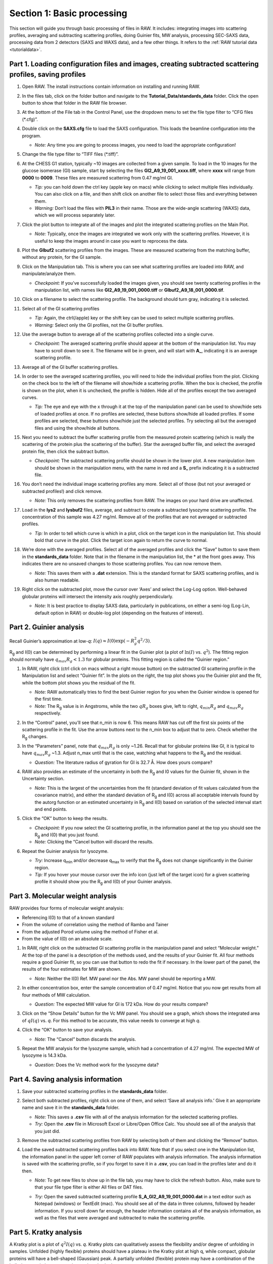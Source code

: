 Section 1: Basic processing
---------------------------
.. _section1:

This section will guide you through basic processing of files in RAW. It includes: integrating images into scattering profiles, averaging and subtracting scattering profiles, doing Guinier fits, MW analysis, processing SEC-SAXS data, processing data from 2 detectors (SAXS and WAXS data), and a few other things.
It refers to the :ref:`RAW tutorial data <tutorialdata>`.


Part 1. Loading configuration files and images, creating subtracted scattering profiles, saving profiles
^^^^^^^^^^^^^^^^^^^^^^^^^^^^^^^^^^^^^^^^^^^^^^^^^^^^^^^^^^^^^^^^^^^^^^^^^^^^^^^^^^^^^^^^^^^^^^^^^^^^^^^^
.. _s1p1:

#.  Open RAW. The install instructions contain information on installing and running RAW.

#.  In the files tab, click on the folder button and navigate to the
    **Tutorial_Data/standards_data**
    folder. Click the open button to show that folder in the RAW file browser.

    |100002010000018F000000558E072296495A065F_png|

#.  At the bottom of the File tab in the Control Panel, use the dropdown menu to set the file type filter to “CFG files (\*.cfg)”.

    |100002010000018900000120F1FE156CD1C06C32_png|

#.  Double click on the
    **SAXS.cfg**
    file to load the SAXS configuration. This loads the beamline configuration into the program.

    *   *Note:* Any time you are going to process images, you need to load the appropriate configuration!

#.  Change the file type filter to “TIFF files (\*.tiff)”.

#.  At the CHESS G1 station, typically ~10 images are collected from a given sample. To load in the 10 images
    for the glucose isomerase (GI) sample, start by selecting the files
    **GI2_A9_19_001_xxxx.tiff**, where **xxxx** will range from **0000** to **0009**\ . These files are measured scattering from 0.47 mg/ml GI.

    *   *Tip:* you can hold down the ctrl key (apple key on macs) while clicking to select multiple files
        individually. You can also click on a file, and then shift click on another file to select those
        files and everything between them.
    *   *Warning:*
        Don’t load the files with **PIL3** in their name. Those are the wide-angle
        scattering (WAXS) data, which we will process separately later.

#.  Click the plot button to integrate all of the images and plot the integrated scattering profiles on the Main Plot.

    *   *Note:* Typically, once the images are integrated we work only with the scattering profiles.
        However, it is useful to keep the images around in case you want to reprocess the data.

    |1000020100000187000001E62B30741A90D8AB28_png|

#.  Plot the **GIbuf2** scattering profiles from the images. These are measured
    scattering from the matching buffer, without any protein, for the GI sample.

#.  Click on the Manipulation tab. This is where you can see what scattering
    profiles are loaded into RAW, and manipulate/analyze them.

    *   *Checkpoint:*
        If you’ve successfully loaded the images given, you should see twenty
        scattering profiles in the manipulation list, with names like **GI2_A9_19_001_0000.tiff**
        or **GIbuf2_A9_18_001_0000.tif**.

    |1000020100000400000002FDBA0AF8F207353F1C_png|

#.  Click on a filename to select the scattering profile. The background should turn gray, indicating it is selected.

    |1000020100000189000000C42B4CCF42641BC35E_png|

#.  Select all of the GI scattering profiles

    *   *Tip:* Again, the ctrl(/apple) key or the shift key can be used
        to select multiple scattering profiles.
    *   *Warning:* Select only the GI profiles, not the GI buffer profiles.

    |1000020100000191000002168932F455C75660D5_png|

#.  Use the average button to average all of the scattering profiles collected into a single curve.

    *   *Checkpoint:* The averaged scattering profile should appear at the bottom of
        the manipulation list. You may have to scroll down to see it. The filename
        will be in green, and will start with **A_**, indicating it is an average scattering profile.

#.  Average all of the GI buffer scattering profiles.

#.  In order to see the averaged scattering profiles, you will need to hide the individual profiles from the plot. Clicking on the check box to the left of the filename will show/hide a scattering profile. When the box is checked, the profile is shown on the plot, when it is unchecked, the profile is hidden. Hide all of the profiles except the two averaged curves.

    *   *Tip:* The eye and eye with the x through it at the top of the manipulation panel
        can be used to show/hide sets of loaded profiles at once. If no profiles are selected,
        these buttons show/hide all loaded profiles. If some profiles are selected, these buttons
        show/hide just the selected profiles. Try selecting all but the averaged files and using
        the show/hide all buttons.

    |1000020100000191000000A5B7B91A3F7EF281FE_png|

#.  Next you need to subtract the buffer scattering profile from the measured protein scattering (which is really the scattering of the protein plus the scattering of the buffer).
    Star the averaged buffer file, and select the averaged protein file, then click the subtract button.

    |100002010000018E0000009086C0F8001DCF0519_png|

    *   *Checkpoint:*
        The subtracted scattering profile should be shown in the lower plot. A new manipulation
        item should be shown in the manipulation menu, with the name in red and a **S_** prefix
        indicating it is a subtracted file.


    |1000020100000401000002FEBFCA80422CC6B9F5_png|

#.  You don’t need the individual image scattering profiles any more. Select all of those
    (but not your averaged or subtracted profiles!) and click remove.

    *   *Note:* This only removes the scattering profiles from RAW. The images on your
        hard drive are unaffected.

#.  Load in the **lys2** and **lysbuf2** files, average, and subtract to create a subtracted lysozyme
    scattering profile. The concentration of this sample was 4.27 mg/ml. Remove all of the profiles
    that are not averaged or subtracted profiles.

    *   *Tip:* In order to tell which curve is which in a plot, click on the target icon in
        the manipulation list. This should bold that curve in the plot. Click the target icon
        again to return the curve to normal.

    |raw_mainplot_png|

#.  We’re done with the averaged profiles. Select all of the averaged profiles and click the “Save”
    button to save them in the **standards_data** folder. Note that in the filename in the manipulation
    list, the * at the front goes away. This indicates there are no unsaved changes to those scattering
    profiles. You can now remove them.

    *   *Note:* This saves them with a **.dat** extension. This is the standard format for SAXS
        scattering profiles, and is also human readable.

    |100002010000018E00000212F5ECF2E1F283E9BE_png|

#.  Right click on the subtracted plot, move the cursor over ‘Axes’ and select the Log-Log option.
    Well-behaved globular proteins will intersect the intensity axis roughly perpendicularly.

    *   *Note:* It is best practice to display SAXS data, particularly in publications, on either
        a semi-log (Log-Lin, default option in RAW) or double-log plot (depending on the features
        of interest).

    |100002010000023300000136897A226F6B626581_png|


Part 2. Guinier analysis
^^^^^^^^^^^^^^^^^^^^^^^^
.. _s1p2:

Recall Guinier’s approximation at low-*q*\ : :math:`I(q)\approx I(0) \exp(-R_g^2 q^2 /3)`.

|Rg| and I(0) can be determined by performing a linear fit in the Guinier plot (a plot of
:math:`\ln(I)` vs. :math:`q^2`). The fitting region should normally have :math:`q_{max}R_g<1.3`
for globular proteins. This fitting region is called the “Guinier region.”


#.  In RAW, right click (ctrl click on macs without a right mouse button) on the subtracted GI scattering profile in the Manipulation list and select “Guinier fit”. In the plots on the right, the top plot shows you the Guinier plot and the fit, while the bottom plot shows you the residual of the fit.

    *   *Note:* RAW automatically tries to find the best Guinier region for you when the Guinier window is opened for the first time.

    *   *Note:* The |Rg| value is in Angstroms, while the two :math:`qR_g` boxes give, left to right,
        :math:`q_{min}R_g` and :math:`q_{max}R_g` respectively.

    |gi_guinier_png|

#.  In the “Control” panel, you’ll see that n_min is now 6. This means RAW has cut off the first six points of the scattering profile in the fit. Use the arrow buttons next to the n_min box to adjust that to zero. Check whether the |Rg| changes.

#.  In the “Parameters” panel, note that :math:`q_{max}R_g` is only ~1.26. Recall that for globular
    proteins like GI, it is typical to have :math:`q_{max}R_g` ~1.3. Adjust n_max until that is
    the case, watching what happens to the |Rg| and the residual.

    *   *Question:* The literature radius of gyration for GI is 32.7 Å. How does yours compare?

#.  RAW also provides an estimate of the uncertainty in both the |Rg| and I0 values for
    the Guinier fit, shown in the Uncertainty section.

    *   *Note:* This is the largest of the uncertainties from the fit (standard deviation
        of fit values calculated from the covariance matrix), and either the standard deviation of
        |Rg| and I(0) across all acceptable intervals found by the autorg function
        or an estimated uncertainty in |Rg| and I(0) based on variation of the selected
        interval start and end points.

#.  Click the “OK” button to keep the results.

    *   *Checkpoint:* If you now select the GI scattering profile, in the information panel
        at the top you should see the |Rg| and I(0) that you just found.

    *   *Note:* Clicking the “Cancel button will discard the results.

#.  Repeat the Guinier analysis for lysozyme.

    *   *Try:* Increase q\ :sub:`min` and/or decrease q\ :sub:`max` to verify that the |Rg|
        does not change significantly in the Guinier region.

    *   *Tip:* If you hover your mouse cursor over the info icon (just left of the target icon)
        for a given scattering profile it should show you the |Rg| and I(0) of your Guinier analysis.

    |lys_guinier_png|


Part 3. Molecular weight analysis
^^^^^^^^^^^^^^^^^^^^^^^^^^^^^^^^^
RAW provides four forms of molecular weight analysis:

*   Referencing I(0) to that of a known standard
*   From the volume of correlation using the method of Rambo and Tainer
*   From the adjusted Porod volume using the method of Fisher et al.
*   From the value of I(0) on an absolute scale.

#.  In RAW, right click on the subtracted GI scattering profile in the manipulation panel
    and select “Molecular weight.” At the top of the panel is a description of the methods
    used, and the results of your Guinier fit. All four methods require a good Guinier fit,
    so you can use that button to redo the fit if necessary. In the lower part of the panel,
    the results of the four estimates for MW are shown.

    *   *Note:* Neither the I(0) Ref. MW panel nor the Abs. MW panel should be reporting a MW.

    |mw_png|

#.  In either concentration box, enter the sample concentration of 0.47 mg/ml. Notice that you
    now get results from all four methods of MW calculation.

    *   *Question:* The expected MW value for GI is 172 kDa. How do your results compare?

#.  Click on the “Show Details” button for the Vc MW panel. You should see a graph, which shows
    the integrated area of :math:`qI(q)` vs. *q*\ . For this method to be accurate,
    this value needs to converge at high *q*\ .

    |mw_vc_png|

#.  Click the “OK” button to save your analysis.

    *   *Note:* The “Cancel” button discards the analysis.

#.  Repeat the MW analysis for the lysozyme sample, which had a concentration of 4.27 mg/ml.
    The expected MW of lysozyme is 14.3 kDa.

    *   *Question:* Does the Vc method work for the lysozyme data?


Part 4. Saving analysis information
^^^^^^^^^^^^^^^^^^^^^^^^^^^^^^^^^^^
#.  Save your subtracted scattering profiles in the **standards_data** folder.

#.  Select both subtracted profiles, right click on one of them, and select ‘Save all analysis
    info.’ Give it an appropriate name and save it in the **standards_data** folder.

    *   *Note:* This saves a **.csv** file with all of the analysis information for
        the selected scattering profiles.

    *   *Try:* Open the **.csv** file in Microsoft Excel or Libre/Open Office Calc. You should
        see all of the analysis that you just did.

#.  Remove the subtracted scattering profiles from RAW by selecting both of them and clicking the “Remove” button.

#.  Load the saved subtracted scattering profiles back into RAW. Note that if you select one
    in the Manipulation list, the information panel in the upper left corner of RAW populates
    with analysis information. The analysis information is saved with the scattering profile,
    so if you forget to save it in a **.csv**\ , you can load in the profiles later and do it then.

    *   *Note:* To get new files to show up in the file tab, you may have to click the refresh
        button. Also, make sure to that your file type filter is either All files or DAT files.

    |10000201000001880000007454FA55D402257E07_png|

    *   *Try:* Open the saved subtracted scattering profile **S_A_GI2_A9_19_001_0000.dat** in a
        text editor such as Notepad (windows) or TextEdit (mac). You should see all of the data
        in three columns, followed by header information. If you scroll down far enough, the
        header information contains all of the analysis information, as well as the files that
        were averaged and subtracted to make the scattering profile.


Part 5. Kratky analysis
^^^^^^^^^^^^^^^^^^^^^^^

A Kratky plot is a plot of :math:`q^2I(q)` vs. *q*\ . Kratky plots can qualitatively assess
the flexibility and/or degree of unfolding in samples. Unfolded (highly flexible) proteins
should have a plateau in the Kratky plot at high q, while compact, globular proteins will
have a bell-shaped (Gaussian) peak. A partially unfolded (flexible) protein may have a
combination of the bell-shape and plateau, or a plateau that slowly decays to zero.

Normalized Kratky plots are plots of :math:`q^2I(q)/I(0)` vs. *q*\ . This normalizes scattering profiles
by mass and concentration. Dimensionless Kratky plots are presented as either :math:`(qR_g)^2I(q)`
vs. :math:`qR_g`\ or :math:`(q^2V_c)I(q)` vs. :math:`q(V_c)^{1/2}`\ . These dimensionless plots
can provide semi-quantitative analysis of flexibility and disorder. More information about can
be found here and references therein: `http://www.bioisis.net/tutorial/21 <http://www.bioisis.net/tutorial/21>`_.

#.  Put the top plot on Kratky axes.

    * *Tip:* Right click on the plot to change the plot type.

#.  Show only the top plot by clicking on the 1 in the plot control bar below the plots.

    |1000020100000261000002D198EA0F5B06DFE72F_png|

#.  Both GI and lysozyme show the classic bell shape, indicating they are completely folded.

    *   *Warning:* Bad buffer subtraction can also result in a Kratky plot that appears to show
        some degree of flexibility. Excellent buffer subtraction is required for accurately
        analysis with this technique.

#.  Load the two scattering profiles in the **Tutorial_Data/flexibility_data** folder.

    *   *Note:* The **unfolded.dat** file is the scattering profile of an unfolded lysine
        riboswitch. The **partially_folded.dat** file is same lysine riboswitch, but in the
        biologically functional configuration. The data were downloaded from the
        `BIOISIS database <http://www.bioisis.net/>`_, and has the BIOISIS ids of 2LYSRR and 3LYSRR.

#.  SAXS data can be presented on an arbitrary scale, which is why these two profiles have
    intensity that is much larger than the lysozyme and GI data (which is on an absolute scale).
    Use the triangle button for each item in the manipulation menu to show more options. Hide one
    of the newly loaded data sets, and adjust the scale factor on the other until you can comfortably
    see it and your lysozyme and GI data. Repeat the scale adjustment for the other data set.

    *   *Tip:* The up and down arrows will only adjust the last digit of the scale factor.

    |100002010000018D000000E6174D733C1F4E44CD_png|

    |10000201000003FD000002FDBECFEBC4BFFF1C27_png|

#.  Kratky analysis can also be done on normalized or dimensionless data. RAW supports normalization
    by I(0), and non-dimensionalization by |Rg| and Vc (the volume of correlation).

#.  Select all four loaded scattering profiles, right click, and select the Normalized Kratky Plot option.

#.  Normalized Kratky plots require Guinier analysis to be done. If one or more profiles are missing
    this information, RAW will show the following window. You can either cancel, and do the fits manually,
    or you can proceed with RAW’s automatic determination.

    |10000201000001A40000009714A5986ACDCF0485_png|

#.  Click the Proceed using AutoRg button to proceed to the Normalized Kratky Plot window using
    RAW’s automatic fitting for |Rg|.

#.  By default, the plot is the Dimensionless |Rg| plot. Use the dropdown “Plot” menu at the top to
    select the Normalized (by I(0) and Dimensionless Vc plots.

    |100002010000031E000002558ABF7E7941F525B1_png|

#.  Return to the Dimensionless |Rg| plot. Use the check boxes to hide the partially_folded and
    unfolded data sets on the plot. Note that both the lysozyme and GI data look very similar
    on this plot, showing they have similar shapes and (lack of) flexibility.

    *   *Tip:* You can click on the colored line in the Color column to change the color of an item on the plot.

    |100002010000010E0000005F5824E2A36886EADC_png|

#.  Right click on the plot and select “Export Data As CSV” to save the dimensionless data
    for further processing or plotting with another program.

#.  Click the Close button to close the Normalized Kratky Plot window.


Part 6. Similarity Testing
^^^^^^^^^^^^^^^^^^^^^^^^^^
.. _s1p6:

RAW has the ability to test scattering profiles for statistical similarity. Currently, only one
test is available: the Correlation Map test. This can be done manually, and is also done
automatically when scattering profiles are averaged. This can be useful when you’re dealing
with data that may show changes in scattering from radiation damage or other possible sources.

#.  Clear any data loaded into RAW. Load all of the profiles in the **Tutorial_Data/damage_data**
    folder into the main plot. Show only the top plot.

    *   *Tip:* In the Files tab, click the “Clear All” button.

#.  Put the plot on a log-log scale. You should see that the profiles are different at low *q*\ .

    *   *Note:* These data are showing what radiation damage looks like in a data set. They
        are consecutive profiles from the same sample, and as total exposure of the sample
        increase (frame number increases), the sample damages. In this case, the damage
        is manifesting as aggregation, which shows up as an uptick in the profiles at low *q*\ .

    |10000201000003FD000002FEC6ABABA160C40969_png|

#.  Select all of the profiles and average them. You will get a warning message informing you
    that not all the files are statistically the same.

    *   *Note:* This is only as good as the statistical test being used, and the cutoff
        threshold selected. In the advanced options panel you can select the test, whether
        or not it is corrected for multiple testing, and the threshold used.

    |10000201000001D2000000EA0EBB8DE8A90AF844_png|

#.  Click the “Average Only Similar Files” button.

    *   Note: This averages only those profiles found to the same as the first file,
        for the given statistical test.

#.  Select all of the profiles except the new averaged one, and right click and
    select “Similarity Test”.

    |10000201000002560000018C615B7EB8DE916C34_png|

#.  The similarity testing window (above) shows the results of the pairwise tests
    done using the CorMap method. Expand the window and the Filename columns
    to allow you to see the full filenames along with the probabilities.

    |100002010000034C00000049FD162E82EB78E7ED_png|

#.  Using the menu at the top, turn off multiple testing correction. Change the
    highlight less than value to 0.15, and highlight those pairs.

    |10000201000002C900000115B88F915CDDC779D3_png|

#.  Without multiple testing correction, and using a less stringent threshold for similarity,
    we see that more profiles are selected here (profiles 6-10) than were excluded from the
    average using the automatic test. Because we know radiation damage increases with dose,
    it is reasonable to suspect that we should discard profiles 6-10, not just 8-10 as in
    the automated version.

#.  Save the similarity test data as a **.csv** by clicking the “Save” button.

#.  Close the similarity testing window by clicking the “Done” button.

#.  Average profiles 1-5.

#.  Hide all of the profiles except the two averaged profiles on the plot.

    *   *Question:* Is there a difference between the two? What about if you do a Guinier fit?

    *   *Note:* In this case, the differences are subtle, a ~1-2% increase in Rg. So
        the automated determination did a reasonable job. However, it is generally good
        to double check your set of profiles both visually and using the Similarity Test
        panel when the automated test warns you of outlier profiles.


Part 7. Basic SEC-SAXS processing
^^^^^^^^^^^^^^^^^^^^^^^^^^^^^^^^^
In a typical SEC-SAXS run, images are continuously collected while the eluate (outflow)
of a size exclusion column flows through the SAXS sample cell. As proteins scatter more
strongly than buffer, a plot of total scattered intensity vs. time, the so-called SAXS
chromatograph, will show a set of peaks similar to what is seen by UV absorption measurement
of the SEC system. RAW includes the capability to do routine processing of SEC-SAXS data.
This includes creating the SAXS chromatograph from the data, plotting |Rg|, MW, and I(0)
across the peaks, and extracting specific frames for further analysis.

*Note:* In RAW, this is called Series analysis, as the same tools  can be used for other
sequentially sampled data sets.

#.  Clear any data loaded into RAW. Click on the Series tab in the control panel. Click the
    “Select file in series” button. Navigate to the **Tutorial_Data/sec_data/sec_sample_1**
    folder and select any of the **.dat** files in the folder.

    *   *Tip:* In the Files tab, click the “Clear All” button.

    *   *Troubleshooting:* If you get an error message, it means you don't have
        a configuration file loaded. Load the SAXS.cfg file referenced :ref:`earlier <s1p1>`.

    |series_panel_png|

#.  The SEC run will automatically load. RAW should automatically show you the Series
    plot panel. If not, click on the Series tab in the plot panel.

    |series_plot_png|

    *   *Try:* Each point on this curve is the integrated intensity of a scattering profile.
        You can figure out which one by right clicking on the filename in the Series list and
        selecting ‘Show data’. This will show you the frame number and integrated intensity
        displayed on the plot, and the filename corresponding to the displayed frame number.

#.  Drag the plot so that you can clearly the see the first frame. You’ll notice it has a
    significantly lower intensity than the rest of the frames. This happens occasionally
    at the MacCHESS G1 beamline (where the data was taken). It can make it harder to tell
    what the data is doing.

    *   *Tip:* Select the crossed arrows in the plot control bar, and then click and drag on
        the plot to move the curve around on the screen.

#.  Go to the files tab and navigate to the **sec_sample_1** data directory. Click on
    the second data file, **profile_001_0001.dat**\ . Scroll down to the bottom of the
    file list, and shift click on the last file, **profile_001_0964.dat**\ . This should
    highlight all of the files in between, as well as the two you clicked on.

#.  Click on the “Plot Series” button. You will see the same curve plotted as before, but
    without the very first scattering profile. Remove the other loaded data set. Now
    you should have a curve where the baseline is very close to the bottom of the plot.

    |series_plot2_png|

#.  In some cases it is more useful to look at the mean intensity or the intensity at a
    specific *q* value than the total intensity. Right click on the plot and select mean
    intensity for the left axis y data. Then try the intensity at *q=0.02*\ .

    *   *Note:* You need to have the drag button in the plot control bar unselected to
        get a right click menu.

#.  Return to plotting the integrated intensity. Zoom in near the base of the peak. Notice
    that there are two smaller peaks on the left, likely corresponding to higher order
    oligomers that we don’t have the signal to properly resolve. Also notice that the
    baseline after the peak is not the same as the baseline before the peak. This can happen
    for several reasons, such as damaged protein sticking to the sample cell windows.

    *   *Tip:* Click on the magnifying glass at the bottom of the plot, then click
        and drag on the plot to select a region to zoom in on.

    |series_plot3_png|

#.  Zoom back out to the full plot.

    *   *Tip:* Click the Home (house) button at the bottom of the plot.

#.  In order to determine if we really have a single species across the peak, we will
    calculate the |Rg| and MW as a function of frame number. In the “Calculate/Plot
    Structural Parameters” section, enter a “Buffer Range” of 400 to 500 and a “Window Size”
    of 5. Star the SEC curve of interest and click the “Set/Update Parameters” button.
    This may take a while to calculate.

    |100002010000018800000095A9F99A4566D6E540_png|

    *   *Note:* All of the files in the given buffer range will be averaged and used as a buffer.
        A sliding average window is then moved across the SEC curve, of size specified by the
        Window Size parameter. So for a window of size five, the profiles corresponding to frames
        0-4, 1-5, 2-6, etc will be averaged. From each of these averaged set of curves, the average
        buffer will be subtracted, and RAW will attempt to calculate the |Rg|, MW, and I(0). These
        values are then plotted as a function of frame number.

    *   *Note:* If you had RNA instead of protein, you would use the Mol. Type menu
        to select that option. This affects the calculation of the molecular weight.

    *   *Warning:* It is important that the buffer range actually be buffer! In this case,
        we made sure to not include the small peaks before the main peak.

#.  Once the calculation is finished, you should see a set of markers, matching the color
    of the original curve. These points are plotted on the right Y axis. Click on the green
    line next to the star in the Series control panel. In the line properties control panel this
    brings up, change the Calc Marker color to something different. Add a line to the Calc
    Markers by selecting line style ‘-’ (solid), and adjust the line color to your liking.

    *   *Tip:* You can do the same thing to adjust the colors of the scattering profiles in
        the Manipulation and IFT control tabs.

    |series_color_png|

    |series_line_props_png|

#.  Zoom in on the peak region. You’ll notice a region of roughly constant |Rg| across the
    peak. To either side there are regions with higher or lower |Rg| values. These variations,
    particularly on the right side, are from scattering profiles near the edge of the peak
    with lower concentrations of sample, leading to more noise in determining the |Rg| values.

    *   *Note:* There may also be some effects from the small peaks on the leading (left)
        side of the peak, and from the baseline mismatch between left and right sides of the peak.

    |series_rg_png|

#.  You can move your mouse cursor across the |Rg| values on the plot, and the frame number
    and intensity and |Rg| at your cursor position are read out in the bar at the bottom
    of the RAW window. Use this to determine the range of frames over which the |Rg| is
    roughly constant.

    *   *Note:* For an automated determination of |Rg|, particularly with only 5 frames
        averaged together, a change of several percent is likely insignificant.

    |100002010000026300000034957322C176A93588_png|

#.  Zoom back out to the full plot. Right click on the plot and select molecular weight as
    the right axis Y data. Again zoom in on the peak region and find the set of frames for
    which the MW is roughly constant.

    *   *Try:* Vary the window size and/or the buffer range and see how that affects the
        constant |Rg| and MW regions.

#.  Enter the buffer range, 400 to 500, in the “Select Data Frames” boxes of the “Data
    to main plot” section, and then click the “Average to Main Plot” button.

    |100002010000013700000037882DFA03691018C8_png|

#.  Enter the range over which you found the |Rg| and MW to be constant (should be
    ~700-715) in the “Select Data Frames” section and click the “Average to Main Plot”
    button.

#.  Click on the Main Plot tab and the Manipulation tab. You should see two scattering
    profiles, one is the average of the buffer and one is the average across the peak.
    Carry out buffer subtraction and then do a Guinier and MW analysis.

    *   *Note:* The I(0) reference and absolute calibration will not be accurate for
        SEC-SAXS data, as the concentration is not accurately known.

    *   *Question:* How does the |Rg| and MW you get from the averaged curve compare
        to what RAW found automatically for the peak?

    *   *Tip:* Make sure your plot axes are Log-Lin or Log-Log. Make sure that both
        plots are shown by clicking the 1/2 button at the bottom of the plot window.

#.  Generate a new average buffer from the frames on the right side of the peak, 850-950.
    Generate a new subtracted curve and repeat the |Rg| and MW analysis.

    *   *Question:* Which curve looks best?

#.  Try taking a few small sections of the peak, 5-10 frames wide. Use one on the left
    side of the peak, one at the top, and one on the right side (e.g. 685-690, 700-705,
    725-730). Generate subtracted curves from the first buffer (frames 400-500). Carry
    out the |Rg| and MW analysis.

    *   *Question:* Are there any differences in these curves?

    *   *Try:* Apply a scale factor to these new subtracted curves. Can you scale them onto each other?

    *   *Note:* It is useful to analyze several regions on the peaks of the SEC-SAXS curve
        in this way to verify that they are the same. You could have species that failed to
        separate out completely. This kind of analysis will give you confidence in your final
        result.

#.  Load the Bovine Serum Albumin (BSA) SEC-SAXS data contained in the **sec_sample_2**
    data folder. Hide the first SEC-SAXS chromatograph.

#.  Select a good buffer region, and calculate the |Rg| and MW across the peak for the BSA.

    *   *Warning:* Don’t forget to star the curve you want to set/update parameters for!

    *   *Tip:* If you hover your mouse cursor over the info icon, you will see the buffer
        range and window size used to calculate the parameters.

    *   *Question:* Is the BSA peak one species?

#.  Find the useful region of the peak (constant |Rg|/MW), and send the buffer and sample
    data to the main plot. Carry out the standard |Rg| and MW analysis on the subtracted
    scattering profile. For BSA, we expect |Rg| ~28 Å and MW ~66 kDa.

    *   *Try:* As with the previous sample, take a few smaller regions along the peak
        and see if the subtracted scattering profile varies.

#.  In the Series control tab, right click on the name of BSA curve in the list. Select export
    data and save it in an appropriate location. This will save a CSV file with the frame
    number, integrated intensity, radius of gyration, molecular weight, filename for each
    frame number, and a few other items. This allows you to plot that data for publications,
    align it with the UV trace, or whatever else you want to do with it.

    *   *Try:* Open the **.csv** file you just saved in Excel or Libre/Open Office Calc.

#.  Select both items in the Series control panel list, and save them in the **sec_data**
    folder. This saves the Series plot data in a form that can be quickly loaded by RAW.

    *   *Try:* Clear the Series data and then open one of your saved files from the Files tab
        using either the “Plot” or “Plot Series” button.


Part 8. WAXS processing and merging
^^^^^^^^^^^^^^^^^^^^^^^^^^^^^^^^^^^
Several SAXS beamlines use two (or more) detectors to collect different q regions. The MacCHESS
G1 beamline uses dual Pilatus detectors to measure SAXS and WAXS from *q* ~0.008 – 0.75
Å\ :sup:`-1`\ . The SAXS detector has *q* ~< 0.25 Å\ :sup:`-1` and the wide-angle scattering
(WAXS) data has *q* >~ 0.25 Å\ :sup:`-1`\ . All of the data that you have been working with
so far has been SAXS data. Some experiments can make use of the WAXS data. In this part of the
tutorial you will learn the basics of processing it.

#.  Clear any data in RAW.

#.  Navigate to the **standards_data** and load the **WAXS.cfg** file.

#.  Plot the **lysbuff2** and **lys2** **PIL3** files. These are the images from the WAXS
    detector. Average these files and create a subtracted WAXS scattering profile.

#.  Load the saved subtracted SAXS scattering profile for the lysozyme standards data.

    *   *Note:* You should have saved it in the **standards_data** folder, and it is likely
        named **S_A_lys2_A9_17_001_0000.dat**\ .

#.  Move the SAXS scattering profile you just loaded to the bottom plot by right clicking
    on it in the Manipulation list and selecting “Move to bottom plot.”

#.  The WAXS data is not on the same scale as the SAXS data. For this data, the known scale
    factor to apply is 0.000014 to the WAXS data.

    *   *Note:* The scale factor can be calculated as the ratio of solid angles subtended
        by the pixels on the SAXS and WAXS detectors, plus any scale factor for absolute
        calibration and normalization included for one curve but not the other.

#.  Star the WAXS data. Right click on the SAXS data and select merge. This will create a
    new merged scattering profile. The new file will have the prefix **M_** to indicate it
    is a merged file.

    *   *Tip:* If you can’t see it, that’s probably because it appeared on the upper plot,
        and is hidden by the very large intensities of the averaged WAXS files. Either try
        hiding those, or move the Merged curve to the lower plot.


Part 9. A few additional tricks
^^^^^^^^^^^^^^^^^^^^^^^^^^^^^^^
Here are some additional tricks that may make your life easier while using RAW:

#.  If you click on a scattering profile in the main plot, the corresponding manipulation
    list item will be highlighted.

#.  You can save the workspace by going to File->Save Workspace. This will save all
    of the scattering profiles, IFT curves, and Series curves. These will all be loaded
    again when you load the workspace.

    *   *Note:* This does not save the settings!

#.  If you go to Options -> Advanced Options -> Molecular weight, you can change the default
    type of molecule used in the MW estimation from the volume of correlation. This affects
    the default option selected in the MW window.

#.  If you have the crossed arrows selected in the plot control bar to drag a plot, right
    clicking and dragging allows you to zoom a plot.

#.  You can turn error bars on and off for scattering profiles using the error bar button
    in the plot control (to the right of the save button).

#.  You can rename a curve by right clicking on the appropriate entry in the list and choosing rename.

#.  You can view the history of a scattering profile by right clicking on it and selecting
    Show History. For a curve that has been processed from an image, this will show you
    processing parameters such as normalization and any corrections applied to the scattering
    intensity. For a curve that is processed (such as an averaged of subtracted curve) it will
    show you the steps used to make that curve. For example, for an averaged curve, it will
    show you all of the files that were averaged.



.. |10000201000002560000018C615B7EB8DE916C34_png| image:: images/10000201000002560000018C615B7EB8DE916C34.png
    :width: 6in
    :height: 3.9728in


.. |100002010000013700000037882DFA03691018C8_png| image:: images/100002010000013700000037882DFA03691018C8.png


.. |raw_mainplot_png| image:: images/raw_mainplot.png
    :width: 5.9665in
    :height: 4.4791in


.. |series_color_png| image:: images/series_color.png


.. |100002010000018800000095A9F99A4566D6E540_png| image:: images/100002010000018800000095A9F99A4566D6E540.png


.. |10000201000001880000007454FA55D402257E07_png| image:: images/10000201000001880000007454FA55D402257E07.png



.. |mw_vc_png| image:: images/mw_vc.png


.. |10000201000003FD000002FEC6ABABA160C40969_png| image:: images/10000201000003FD000002FEC6ABABA160C40969.png
    :width: 6in
    :height: 4.5016in


.. |100002010000018E00000212F5ECF2E1F283E9BE_png| image:: images/100002010000018E00000212F5ECF2E1F283E9BE.png


.. |1000020100000261000002D198EA0F5B06DFE72F_png| image:: images/1000020100000261000002D198EA0F5B06DFE72F.png


.. |1000020100000187000001E62B30741A90D8AB28_png| image:: images/1000020100000187000001E62B30741A90D8AB28.png


.. |series_line_props_png| image:: images/series_line_props.png


.. |series_panel_png| image:: images/series_panel.png


.. |10000201000002C900000115B88F915CDDC779D3_png| image:: images/10000201000002C900000115B88F915CDDC779D3.png
    :width: 6in
    :height: 2.3311in


.. |series_plot2_png| image:: images/series_plot2.png


.. |1000020100000401000002FEBFCA80422CC6B9F5_png| image:: images/1000020100000401000002FEBFCA80422CC6B9F5.png
    :width: 3.75in
    :height: 2.802in


.. |1000020100000191000000A5B7B91A3F7EF281FE_png| image:: images/1000020100000191000000A5B7B91A3F7EF281FE.png


.. |1000020100000191000002168932F455C75660D5_png| image:: images/1000020100000191000002168932F455C75660D5.png


.. |gi_guinier_png| image:: images/guinier_gi.png


.. |100002010000010E0000005F5824E2A36886EADC_png| image:: images/100002010000010E0000005F5824E2A36886EADC.png
    :width: 2.7445in
    :height: 0.9661in


.. |series_rg_png| image:: images/series_rg.png


.. |10000201000003FD000002FDBECFEBC4BFFF1C27_png| image:: images/10000201000003FD000002FDBECFEBC4BFFF1C27.png


.. |mw_png| image:: images/mw.png


.. |100002010000031E000002558ABF7E7941F525B1_png| image:: images/100002010000031E000002558ABF7E7941F525B1.png
    :width: 6in
    :height: 4.489in


.. |100002010000034C00000049FD162E82EB78E7ED_png| image:: images/100002010000034C00000049FD162E82EB78E7ED.png
    :width: 6in
    :height: 0.5189in


.. |100002010000018D000000E6174D733C1F4E44CD_png| image:: images/100002010000018D000000E6174D733C1F4E44CD.png


.. |lys_guinier_png| image:: images/guinier_lys.png


.. |100002010000018F000000558E072296495A065F_png| image:: images/100002010000018F000000558E072296495A065F.png


.. |series_plot3_png| image:: images/series_plot3.png


.. |series_plot_png| image:: images/series_plot.png


.. |1000020100000189000000C42B4CCF42641BC35E_png| image:: images/1000020100000189000000C42B4CCF42641BC35E.png


.. |1000020100000400000002FDBA0AF8F207353F1C_png| image:: images/1000020100000400000002FDBA0AF8F207353F1C.png


.. |10000201000001A40000009714A5986ACDCF0485_png| image:: images/10000201000001A40000009714A5986ACDCF0485.png
    :width: 3.6193in
    :height: 1.3016in


.. |100002010000026300000034957322C176A93588_png| image:: images/100002010000026300000034957322C176A93588.png


.. |10000201000001D2000000EA0EBB8DE8A90AF844_png| image:: images/10000201000001D2000000EA0EBB8DE8A90AF844.png
    :width: 4.1193in
    :height: 2.0689in


.. |100002010000023300000136897A226F6B626581_png| image:: images/100002010000023300000136897A226F6B626581.png


.. |100002010000018900000120F1FE156CD1C06C32_png| image:: images/100002010000018900000120F1FE156CD1C06C32.png


.. |100002010000018E0000009086C0F8001DCF0519_png| image:: images/100002010000018E0000009086C0F8001DCF0519.png


.. |Rg| replace:: R\ :sub:`g`

.. |Dmax| replace:: D\ :sub:`max`
